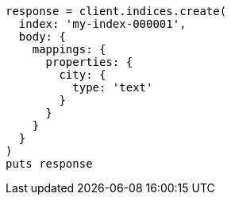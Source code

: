 [source, ruby]
----
response = client.indices.create(
  index: 'my-index-000001',
  body: {
    mappings: {
      properties: {
        city: {
          type: 'text'
        }
      }
    }
  }
)
puts response
----
